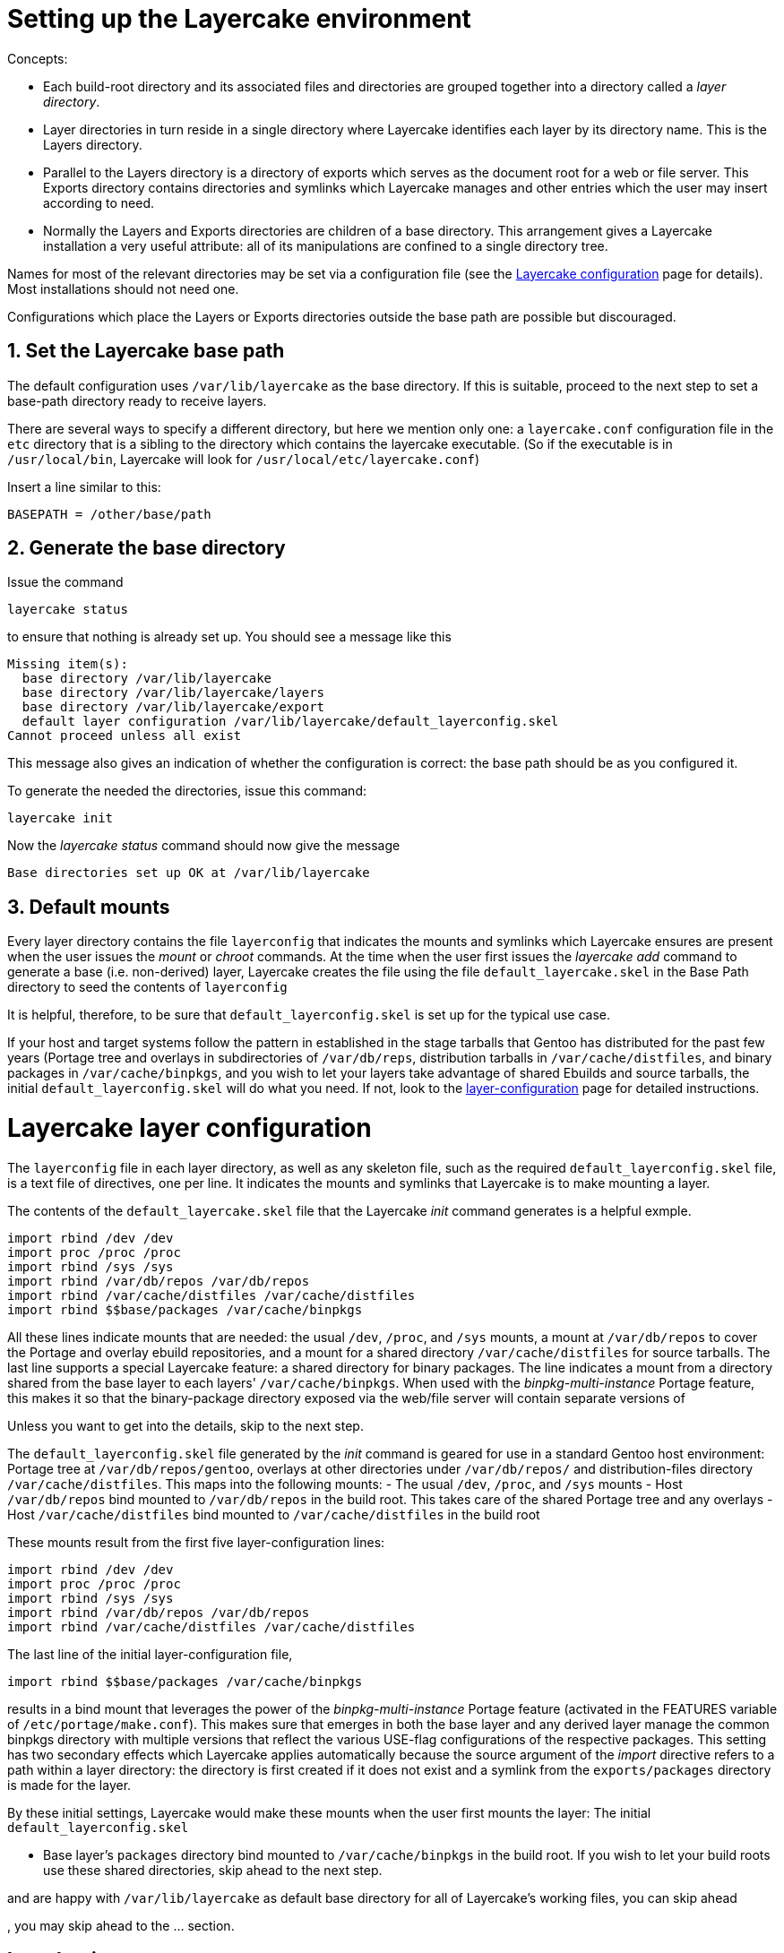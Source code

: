 Setting up the Layercake environment
====================================

Concepts:

- Each build-root directory and its associated files and directories are grouped together
into a directory called a _layer directory_.
- Layer directories in turn reside in a single directory where Layercake identifies each
layer by its directory name.  This is the Layers directory.
- Parallel to the Layers directory is a directory of exports which serves as the document
root for a web or file server.  This Exports directory contains directories and symlinks
which Layercake manages and other entries which the user may insert according to need.
- Normally the Layers and Exports directories are children of a base directory.  This
arrangement gives a Layercake installation a very useful attribute:  all of its
manipulations are confined to a single directory tree.

Names for most of the relevant directories may be set via a configuration file (see the
link:layercake_config.adoc[Layercake configuration] page for details).  Most installations
should not need one.

Configurations which place the Layers or Exports directories outside the base path are
possible but discouraged.

== 1. Set the Layercake base path

The default configuration uses `/var/lib/layercake` as the base directory.  If this is
suitable, proceed to the next step to set a base-path directory ready to receive layers.

There are several ways to specify a different directory, but here we mention only one:  a
`layercake.conf` configuration file in the `etc` directory that is a sibling to the
directory which contains the layercake executable.  (So if the executable is in
`/usr/local/bin`, Layercake will look for  `/usr/local/etc/layercake.conf`)

Insert a line similar to this:

---------
BASEPATH = /other/base/path
---------

== 2. Generate the base directory

Issue the command

---------
layercake status
---------

to ensure that nothing is already set up.  You should see a message like this

---------
Missing item(s):
  base directory /var/lib/layercake
  base directory /var/lib/layercake/layers
  base directory /var/lib/layercake/export
  default layer configuration /var/lib/layercake/default_layerconfig.skel
Cannot proceed unless all exist
---------

This message also gives an indication of whether the configuration is correct:  the base
path should be as you configured it.

To generate the needed the directories, issue this command:

---------
layercake init
---------

Now the _layercake status_ command should now give the message

---------
Base directories set up OK at /var/lib/layercake
---------

== 3. Default mounts

Every layer directory contains the file `layerconfig` that indicates the mounts and symlinks
which Layercake ensures are present when the user issues the _mount_ or _chroot_ commands.
At the time when the user first issues the _layercake add_ command to generate a base (i.e.
non-derived) layer, Layercake creates the file using the file `default_layercake.skel` in the
Base Path directory to seed the contents of `layerconfig`

It is helpful, therefore, to be sure that `default_layerconfig.skel` is set up for the
typical use case.

If your host and target systems follow the pattern in established in the stage tarballs that
Gentoo has distributed for the past few years (Portage tree and overlays in subdirectories of
`/var/db/reps`, distribution tarballs in `/var/cache/distfiles`, and binary packages in 
`/var/cache/binpkgs`, and you wish to let your layers take advantage of shared Ebuilds and
source tarballs, the initial `default_layerconfig.skel` will do what you need.  If not, look
to the link:doc/layercake_layerconfig.adoc[layer-configuration] page for detailed
instructions.


Layercake layer configuration
=============================

The `layerconfig` file in each layer directory, as well as any skeleton file, such as the
required `default_layerconfig.skel` file, is a text file of directives, one per line.  It
indicates the mounts and symlinks that Layercake is to make mounting a layer.

The contents of the `default_layercake.skel` file that the Layercake _init_ command generates
is a helpful exmple.

-----------
import rbind /dev /dev
import proc /proc /proc
import rbind /sys /sys
import rbind /var/db/repos /var/db/repos
import rbind /var/cache/distfiles /var/cache/distfiles
import rbind $$base/packages /var/cache/binpkgs
-----------

All these lines indicate mounts that are needed:  the usual `/dev`, `/proc`, and `/sys`
mounts, a mount at `/var/db/repos` to cover the Portage and overlay ebuild repositories,
and a mount for a shared directory `/var/cache/distfiles` for source tarballs.  The last
line supports a special Layercake feature:  a shared directory for binary packages.  The
line indicates a mount from a directory shared from the base layer to each layers'
`/var/cache/binpkgs`.  When used with the _binpkg-multi-instance_ Portage feature, this
makes it so that the binary-package directory exposed via the web/file server will contain
separate versions of 


Unless you
want to get into the details, skip to the next step.

The `default_layerconfig.skel` file generated by the _init_ command is geared for use in a
standard Gentoo host environment:  Portage tree at `/var/db/repos/gentoo`, overlays at other
directories under `/var/db/repos/` and distribution-files directory `/var/cache/distfiles`.
This maps into the following mounts:
- The usual `/dev`, `/proc`, and `/sys` mounts
- Host `/var/db/repos` bind mounted to `/var/db/repos` in the build root.  This takes care
of the shared Portage tree and any overlays
- Host `/var/cache/distfiles` bind mounted to `/var/cache/distfiles` in the build root

These mounts result from the first five layer-configuration lines:

-----------
import rbind /dev /dev
import proc /proc /proc
import rbind /sys /sys
import rbind /var/db/repos /var/db/repos
import rbind /var/cache/distfiles /var/cache/distfiles
-----------

The last line of the initial layer-configuration file,

-----------
import rbind $$base/packages /var/cache/binpkgs
-----------

results in a bind mount that leverages the power of the _binpkg-multi-instance_ Portage
feature (activated in the FEATURES variable of `/etc/portage/make.conf`).  This makes
sure that emerges in both the base layer and any derived layer manage the common binpkgs
directory with multiple versions that reflect the various USE-flag configurations of the
respective packages.  This setting has two secondary effects which Layercake applies
automatically because the source argument of the _import_ directive refers to a path within
a layer directory:  the directory is first created if it does not exist and a symlink from
the `exports/packages` directory is made for the layer.

By these initial settings, Layercake would make these mounts when the user first mounts the
layer:
The initial `default_layerconfig.skel`

- Base layer's `packages` directory bind mounted to `/var/cache/binpkgs` in the build root.
If you wish to let your build roots use these shared directories, skip ahead to the next
step.





and are happy with
`/var/lib/layercake`
as default base directory for all of Layercake's working files, you can
skip ahead

, you may skip ahead to the ... section.

== Introduction
Layercake configuration is divided into two parts:  system as a whole and per-layer (recall
that we refer to build roots and associated files as _layers_).  The system configuration
gives the names of the basic structural directories.  Per-layer configurations indicate
mountpoints and explicit settings of symlinks.

By design, Layercake manages all of its files under a central directory.  All layers and all
the binary-file-server export symlinks are descendants of this directory.  This is the
Base Path; the default location is `/var/lib/layercake`


=== Base-Path directory
Layercake expects to find only three entries in the Base Path directory; it ignores any other
files or directories the user may write here.

[horizontal]
`layerconfig.skel`:: Default layer-configuration file:  gives basic configuration for
new base layers.
`exports/`:: Root of directory tree for export via a web server or other means.  Layercake
manages two directories here:  one for binary-package symlinks (default `packages`), the
other for generated-file symlinks (default `generated`)
`packages/`::: Directory for symlinks to each layer's binary-package directory.  Symlink
names are the same as those of the respective layers to which they refer.
`generated/`::: Directory for symlinks to corresponding generated-files directories in
each layer.
`index.html`::: The Layercake _init_ command sets up this file as an index file for service
by HTTPd.  The use may change this to suit or remove it entirely.  Likewise, Layercake
ignores any other entries in this directory; the user is free to set up other entries for
export.
`layers/`:: Directory which hold all of the layer directories; directory names are the
layer names.  Users should avoid placing other entries here.

=== Individual layer directories
Each layer directory contains, at the minimum, a configuration file (`layerconfig`) and
the build directory (default `build`).  Layercake checks for two other directories (default
names `packages` and `generated`) and ignores any other entry in a layer directory.

[horizontal]
`layerconfig`:: Text file Layercake generates when creating the layer and which Layercake
reads for all other operations on the layer.  The setup for base layers comes from the
master `layerconfig.skel`; the setup for derived layers comes from their parent layers.
`build/`:: Build root.  Target directory of _shell_ and _chroot_ operations and directory
in which user unpacks the stage tarball when setting up a base layer.
`packages/`:: Binary-package directory.  The default `layerconfig.skel` configuration
specifies that the directory is to be the source directory of a bind mount to
`/var/cache/binpkgs` in the build root.  Unless the user changed the configuration to do
otherwise, Layercake at mount time generates this directory if it does not exist, does the
mount, and creates the corresponding symlink in the `exports/` directory.
`generated/`:: Generated-file directory.  If the user creates this directory in order to
provision generated files for export, Layercase creates as symlink for it at mount time.

=== Directories shared with the host system

In addition to the usual mounts to the host `/dev`, `/proc`, and `/sys`, the default
`layerconfig.skel` contains entries to do the following mounts in the build root:

[options="header",cols="1,2,4"]
|===============
|Mountpoint             |Source                            |Notes
|`/var/db/repos`        |host `/var/db/repos`              |Portage tree and overlays in host
environment.  Implies Handbook-specified locations `/var/db/repos/gentoo` for Portage and
`/var/db/repos/*` for overlay directories
|`/var/cache/distfiles` |host `/var/cache/distfiles`       |Shared repository of source tarballs
|`/var/cache/binpkgs`   |base layer's `packages` directory |Shared among base and derived layers
|===============



Layercake requires a link:doc/layercake_config.adoc[configuration file] if one or more
of these conditions are not true.
